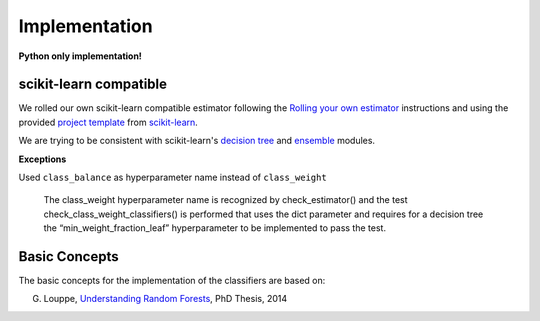 .. title:: Implementation : contents

.. _implementation:

==============
Implementation
==============

**Python only implementation!**

scikit-learn compatible
=======================

We rolled our own scikit-learn compatible estimator
following the `Rolling your own estimator`_ instructions
and using the provided `project template`_ from `scikit-learn`_.

.. _`Rolling your own estimator`: https://scikit-learn.org/stable/developers/contributing.html#rolling-your-own-estimator
.. _`project template`: https://github.com/scikit-learn-contrib/project-template
.. _`scikit-learn`: http://scikit-learn.org

We are trying to be consistent with scikit-learn's `decision tree`_ and `ensemble`_ modules.

**Exceptions**

Used ``class_balance`` as hyperparameter name instead of ``class_weight``

    The class_weight hyperparameter name is recognized by check_estimator()
    and the test check_class_weight_classifiers() is performed
    that uses the dict parameter and requires for a decision tree
    the “min_weight_fraction_leaf” hyperparameter to be implemented to pass the test.

.. _`decision tree`: https://scikit-learn.org/stable/modules/tree.html
.. _`ensemble`: https://scikit-learn.org/stable/modules/ensemble.html

Basic Concepts
==============

The basic concepts for the implementation of the classifiers are based on:

G. Louppe, `Understanding Random Forests`_, PhD Thesis, 2014

.. _`Understanding Random Forests` : https://arxiv.org/pdf/1407.7502.pdf

